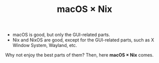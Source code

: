 #+TITLE: macOS × Nix

+ macOS is good, but only the GUI-related parts.
+ Nix and NixOS are good, except for the GUI-related parts, such as X Window System, Wayland, etc.

Why not enjoy the best parts of them? Then, here *macOS × Nix* comes.

